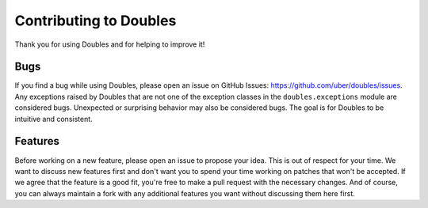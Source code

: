Contributing to Doubles
=======================

Thank you for using Doubles and for helping to improve it!

Bugs
----

If you find a bug while using Doubles, please open an issue on GitHub Issues: https://github.com/uber/doubles/issues.
Any exceptions raised by Doubles that are not one of the exception classes in the ``doubles.exceptions`` module are
considered bugs. Unexpected or surprising behavior may also be considered bugs. The goal is for Doubles to be intuitive
and consistent.

Features
--------

Before working on a new feature, please open an issue to propose your idea. This is out of respect for your time.
We want to discuss new features first and don't want you to spend your time working on patches that won't be accepted.
If we agree that the feature is a good fit, you're free to make a pull request with the necessary changes.
And of course, you can always maintain a fork with any additional features you want without discussing them here first.
